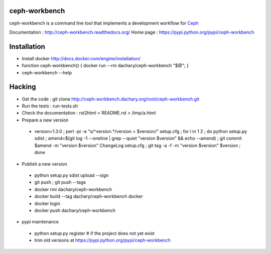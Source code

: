 ceph-workbench
==============

ceph-workbench is a command line tool that implements a development
workflow for `Ceph <http://ceph.com>`_

Documentation : http://ceph-workbench.readthedocs.org/
Home page : https://pypi.python.org/pypi/ceph-workbench

Installation
============

* Install docker http://docs.docker.com/engine/installation/
* function ceph-workbench() { docker run --rm dachary/ceph-workbench "$@"; }
* ceph-workbench --help

Hacking
=======

* Get the code : git clone http://ceph-workbench.dachary.org/root/ceph-workbench.git
* Run the tests : run-tests.sh
* Check the documentation : rst2html < README.rst > /tmp/a.html
* Prepare a new version

 - version=1.3.0 ; perl -pi -e "s/^version.*/version = $version/" setup.cfg ; for i in 1 2 ; do python setup.py sdist ; amend=$(git log -1 --oneline | grep --quiet "version $version" && echo --amend) ; git commit $amend -m "version $version" ChangeLog setup.cfg ; git tag -a -f -m "version $version" $version ; done

* Publish a new version

 - python setup.py sdist upload --sign
 - git push ; git push --tags
 - docker rmi dachary/ceph-workbench
 - docker build --tag dachary/ceph-workbench docker
 - docker login
 - docker push dachary/ceph-workbench

* pypi maintenance

 - python setup.py register # if the project does not yet exist
 - trim old versions at https://pypi.python.org/pypi/ceph-workbench
